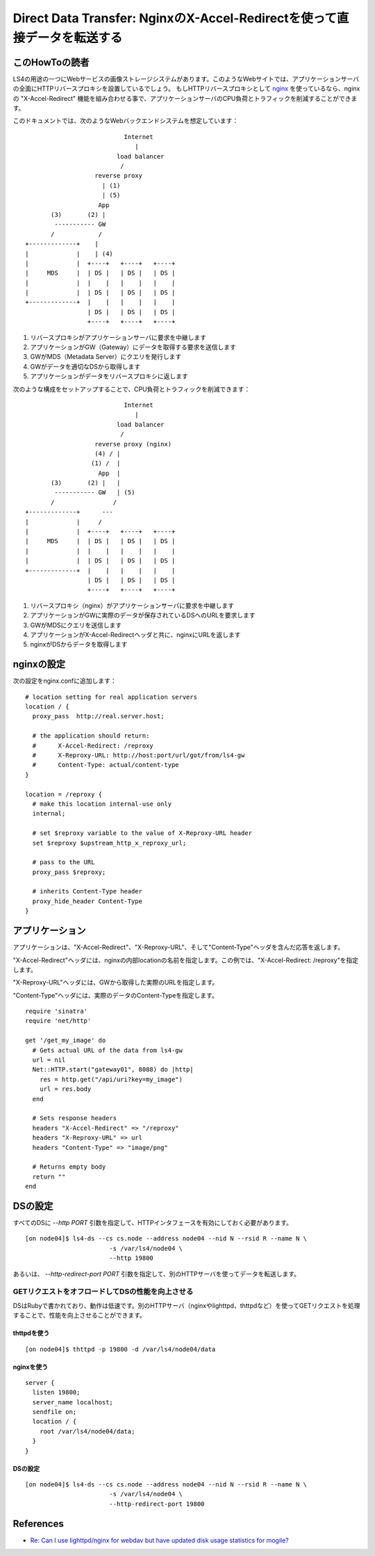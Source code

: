 .. _ja_howto_ddt:

Direct Data Transfer: NginxのX-Accel-Redirectを使って直接データを転送する
=========================================================================

このHowToの読者
----------------------

LS4の用途の一つにWebサービスの画像ストレージシステムがあります。このようなWebサイトでは、アプリケーションサーバの全面にHTTPリバースプロキシを設置しているでしょう。
もしHTTPリバースプロキシとして `nginx <http://wiki.nginx.org/Main>`_ を使っているなら、nginxの "X-Accel-Redirect" 機能を組み合わせる事で、アプリケーションサーバのCPU負荷とトラフィックを削減することができます。

このドキュメントでは、次のようなWebバックエンドシステムを想定しています：

::

                               Internet
                                  |
                             load balancer
                              /
                       reverse proxy
                         | (1)
                         | (5)
                        App
           (3)       (2) |
            ----------- GW
           /            /
    +-------------+    |
    |             |    | (4)
    |             |  +----+   +----+   +----+
    |     MDS     |  | DS |   | DS |   | DS |
    |             |  |    |   |    |   |    |
    |             |  | DS |   | DS |   | DS |
    +-------------+  |    |   |    |   |    |
                     | DS |   | DS |   | DS |
                     +----+   +----+   +----+

1. リバースプロキシがアプリケーションサーバに要求を中継します
2. アプリケーションがGW（Gateway）にデータを取得する要求を送信します
3. GWがMDS（Metadata Server）にクエリを発行します
4. GWがデータを適切なDSから取得します
5. アプリケーションがデータをリバースプロキシに返します

次のような構成をセットアップすることで、CPU負荷とトラフィックを削減できます：

::

                               Internet
                                  |
                             load balancer
                              /
                       reverse proxy (nginx)
                       (4) / |
                      (1) /  |
                        App  |
           (3)       (2) |   |
            ----------- GW   | (5)
           /                /
    +-------------+      ---
    |             |     /
    |             |  +----+   +----+   +----+
    |     MDS     |  | DS |   | DS |   | DS |
    |             |  |    |   |    |   |    |
    |             |  | DS |   | DS |   | DS |
    +-------------+  |    |   |    |   |    |
                     | DS |   | DS |   | DS |
                     +----+   +----+   +----+

1. リバースプロキシ（nginx）がアプリケーションサーバに要求を中継します
2. アプリケーションがGWに実際のデータが保存されているDSへのURLを要求します
3. GWがMDSにクエリを送信します
4. アプリケーションがX-Accel-Redirectヘッダと共に、nginxにURLを返します
5. nginxがDSからデータを取得します


nginxの設定
----------------------

次の設定をnginx.confに追加します：

::

    # location setting for real application servers
    location / {
      proxy_pass  http://real.server.host;
    
      # the application should return:
      #      X-Accel-Redirect: /reproxy
      #      X-Reproxy-URL: http://host:port/url/got/from/ls4-gw
      #      Content-Type: actual/content-type
    }
    
    location = /reproxy {
      # make this location internal-use only
      internal;
    
      # set $reproxy variable to the value of X-Reproxy-URL header
      set $reproxy $upstream_http_x_reproxy_url;

      # pass to the URL
      proxy_pass $reproxy;

      # inherits Content-Type header
      proxy_hide_header Content-Type
    }


アプリケーション
----------------------

アプリケーションは、"X-Accel-Redirect"、"X-Reproxy-URL"、そして"Content-Type"ヘッダを含んだ応答を返します。

"X-Accel-Redirect"ヘッダには、nginxの内部locationの名前を指定します。この例では、"X-Accel-Redirect: /reproxy"を指定します。

"X-Reproxy-URL"ヘッダには、GWから取得した実際のURLを指定します。

"Content-Type"ヘッダには、実際のデータのContent-Typeを指定します。

::

    require 'sinatra'
    require 'net/http'
    
    get '/get_my_image' do
      # Gets actual URL of the data from ls4-gw
      url = nil
      Net::HTTP.start("gateway01", 8088) do |http|
        res = http.get("/api/uri?key=my_image")
        url = res.body
      end
      
      # Sets response headers
      headers "X-Accel-Redirect" => "/reproxy"
      headers "X-Reproxy-URL" => url
      headers "Content-Type" => "image/png"
      
      # Returns empty body
      return ""
    end


DSの設定
----------------------

すべてのDSに *--http PORT* 引数を指定して、HTTPインタフェースを有効にしておく必要があります。

::

    [on node04]$ ls4-ds --cs cs.node --address node04 --nid N --rsid R --name N \
                           -s /var/ls4/node04 \
                           --http 19800

あるいは、 *--http-redirect-port PORT* 引数を指定して、別のHTTPサーバを使ってデータを転送します。


GETリクエストをオフロードしてDSの性能を向上させる
^^^^^^^^^^^^^^^

DSはRubyで書かれており、動作は低速です。別のHTTPサーバ（nginxやlighttpd、thttpdなど）を使ってGETリクエストを処理することで、性能を向上させることができます。

thttpdを使う
""""""""""""""""""""""""""""""""""""""""""""""""""""""""""""

::

    [on node04]$ thttpd -p 19800 -d /var/ls4/node04/data

nginxを使う
""""""""""""""""""""""""""""""""""""""""""""""""""""""""""""
::

    server {
      listen 19800;
      server_name localhost;
      sendfile on;
      location / {
        root /var/ls4/node04/data;
      }
    }

DSの設定
""""""""""""""""""""""""""""""""""""""""""""""""""""""""""""

.. TODO

::

    [on node04]$ ls4-ds --cs cs.node --address node04 --nid N --rsid R --name N \
                           -s /var/ls4/node04 \
                           --http-redirect-port 19800


References
----------------------

* `Re: Can I use lighttpd/nginx for webdav but have updated disk usage statistics for mogile? <http://www.mail-archive.com/mogilefs@lists.danga.com/msg00366.html>`_

